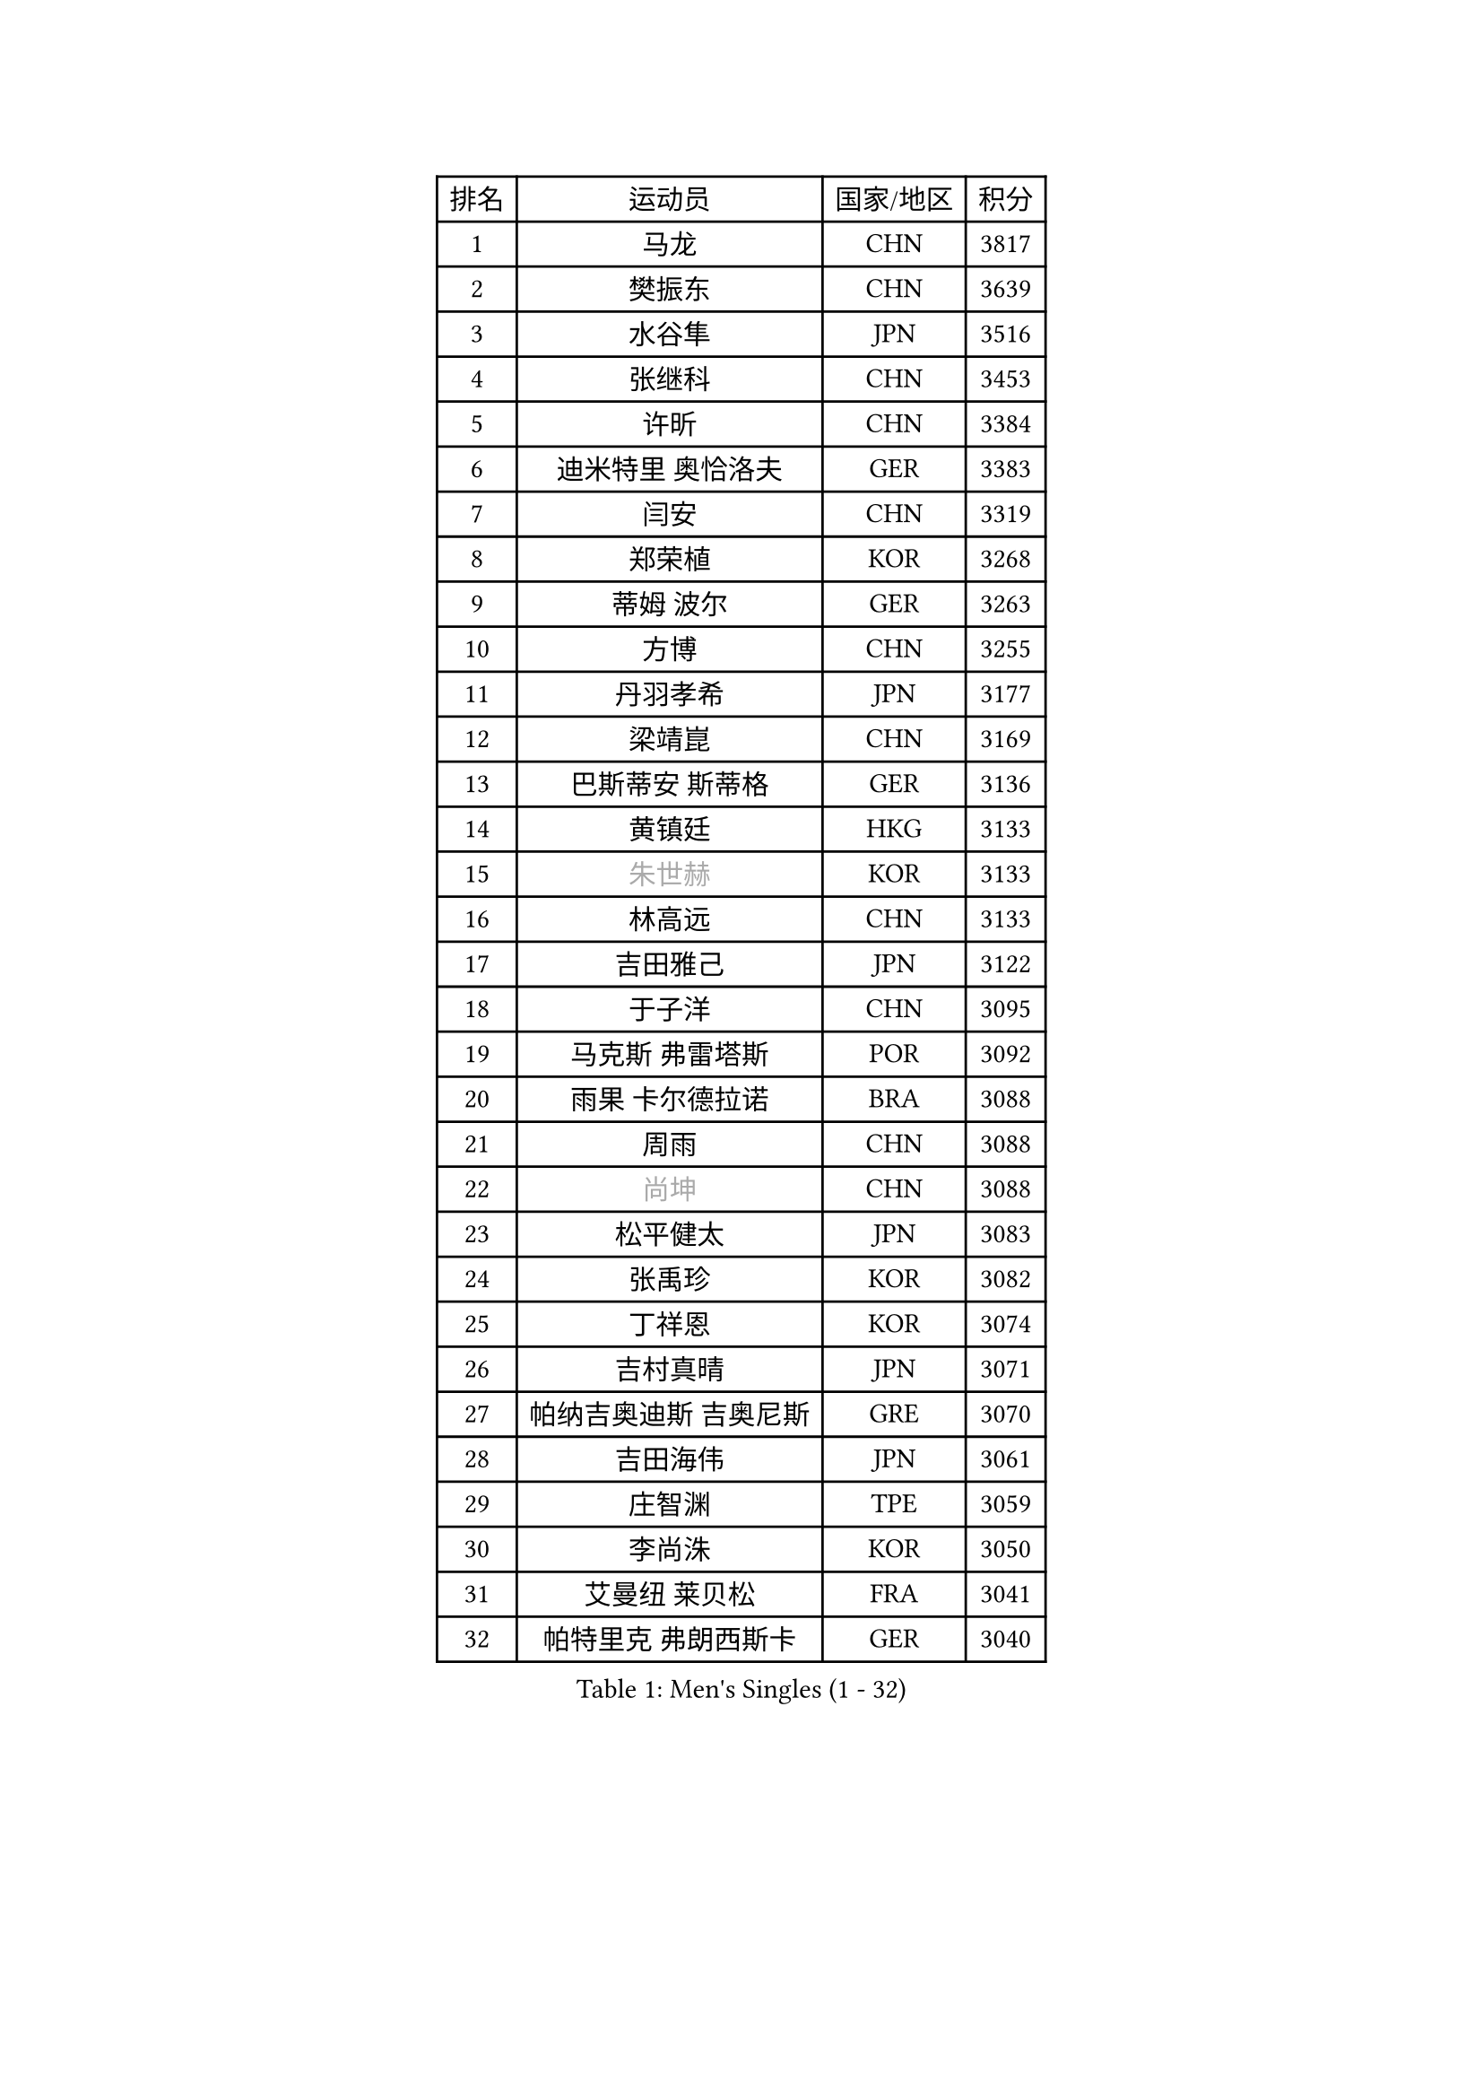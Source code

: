 
#set text(font: ("Courier New", "NSimSun"))
#figure(
  caption: "Men's Singles (1 - 32)",
    table(
      columns: 4,
      [排名], [运动员], [国家/地区], [积分],
      [1], [马龙], [CHN], [3817],
      [2], [樊振东], [CHN], [3639],
      [3], [水谷隼], [JPN], [3516],
      [4], [张继科], [CHN], [3453],
      [5], [许昕], [CHN], [3384],
      [6], [迪米特里 奥恰洛夫], [GER], [3383],
      [7], [闫安], [CHN], [3319],
      [8], [郑荣植], [KOR], [3268],
      [9], [蒂姆 波尔], [GER], [3263],
      [10], [方博], [CHN], [3255],
      [11], [丹羽孝希], [JPN], [3177],
      [12], [梁靖崑], [CHN], [3169],
      [13], [巴斯蒂安 斯蒂格], [GER], [3136],
      [14], [黄镇廷], [HKG], [3133],
      [15], [#text(gray, "朱世赫")], [KOR], [3133],
      [16], [林高远], [CHN], [3133],
      [17], [吉田雅己], [JPN], [3122],
      [18], [于子洋], [CHN], [3095],
      [19], [马克斯 弗雷塔斯], [POR], [3092],
      [20], [雨果 卡尔德拉诺], [BRA], [3088],
      [21], [周雨], [CHN], [3088],
      [22], [#text(gray, "尚坤")], [CHN], [3088],
      [23], [松平健太], [JPN], [3083],
      [24], [张禹珍], [KOR], [3082],
      [25], [丁祥恩], [KOR], [3074],
      [26], [吉村真晴], [JPN], [3071],
      [27], [帕纳吉奥迪斯 吉奥尼斯], [GRE], [3070],
      [28], [吉田海伟], [JPN], [3061],
      [29], [庄智渊], [TPE], [3059],
      [30], [李尚洙], [KOR], [3050],
      [31], [艾曼纽 莱贝松], [FRA], [3041],
      [32], [帕特里克 弗朗西斯卡], [GER], [3040],
    )
  )#pagebreak()

#set text(font: ("Courier New", "NSimSun"))
#figure(
  caption: "Men's Singles (33 - 64)",
    table(
      columns: 4,
      [排名], [运动员], [国家/地区], [积分],
      [33], [夸德里 阿鲁纳], [NGR], [3036],
      [34], [马蒂亚斯 法尔克], [SWE], [3035],
      [35], [弗拉基米尔 萨姆索诺夫], [BLR], [3031],
      [36], [村松雄斗], [JPN], [3031],
      [37], [LI Ping], [QAT], [3028],
      [38], [UEDA Jin], [JPN], [3007],
      [39], [#text(gray, "唐鹏")], [HKG], [3007],
      [40], [KOU Lei], [UKR], [3005],
      [41], [乔纳森 格罗斯], [DEN], [3003],
      [42], [大岛祐哉], [JPN], [2999],
      [43], [TOKIC Bojan], [SLO], [2992],
      [44], [CHEN Weixing], [AUT], [2986],
      [45], [西蒙 高兹], [FRA], [2980],
      [46], [朴申赫], [PRK], [2979],
      [47], [克里斯坦 卡尔松], [SWE], [2977],
      [48], [利亚姆 皮切福德], [ENG], [2974],
      [49], [蒂亚戈 阿波罗尼亚], [POR], [2968],
      [50], [高宁], [SGP], [2966],
      [51], [WALTHER Ricardo], [GER], [2965],
      [52], [WANG Zengyi], [POL], [2962],
      [53], [赵胜敏], [KOR], [2957],
      [54], [卢文 菲鲁斯], [GER], [2957],
      [55], [#text(gray, "塩野真人")], [JPN], [2952],
      [56], [#text(gray, "李廷佑")], [KOR], [2948],
      [57], [DESAI Harmeet], [IND], [2946],
      [58], [HO Kwan Kit], [HKG], [2946],
      [59], [贝内迪克特 杜达], [GER], [2944],
      [60], [周恺], [CHN], [2943],
      [61], [雅克布 迪亚斯], [POL], [2942],
      [62], [GERELL Par], [SWE], [2939],
      [63], [斯特凡 菲格尔], [AUT], [2938],
      [64], [OUAICHE Stephane], [ALG], [2936],
    )
  )#pagebreak()

#set text(font: ("Courier New", "NSimSun"))
#figure(
  caption: "Men's Singles (65 - 96)",
    table(
      columns: 4,
      [排名], [运动员], [国家/地区], [积分],
      [65], [林钟勋], [KOR], [2935],
      [66], [特里斯坦 弗洛雷], [FRA], [2929],
      [67], [罗伯特 加尔多斯], [AUT], [2927],
      [68], [奥马尔 阿萨尔], [EGY], [2925],
      [69], [MONTEIRO Joao], [POR], [2925],
      [70], [ACHANTA Sharath Kamal], [IND], [2917],
      [71], [MATTENET Adrien], [FRA], [2916],
      [72], [阿德里安 克里桑], [ROU], [2914],
      [73], [#text(gray, "LI Hu")], [SGP], [2914],
      [74], [陈建安], [TPE], [2912],
      [75], [江天一], [HKG], [2910],
      [76], [SHIBAEV Alexander], [RUS], [2901],
      [77], [KIZUKURI Yuto], [JPN], [2897],
      [78], [WANG Eugene], [CAN], [2892],
      [79], [#text(gray, "WANG Xi")], [GER], [2889],
      [80], [PERSSON Jon], [SWE], [2888],
      [81], [汪洋], [SVK], [2888],
      [82], [DRINKHALL Paul], [ENG], [2886],
      [83], [LIAO Cheng-Ting], [TPE], [2885],
      [84], [TAZOE Kenta], [JPN], [2883],
      [85], [张本智和], [JPN], [2881],
      [86], [ZHMUDENKO Yaroslav], [UKR], [2880],
      [87], [LAM Siu Hang], [HKG], [2880],
      [88], [周启豪], [CHN], [2878],
      [89], [金珉锡], [KOR], [2870],
      [90], [PUCAR Tomislav], [CRO], [2869],
      [91], [安东 卡尔伯格], [SWE], [2869],
      [92], [#text(gray, "吴尚垠")], [KOR], [2868],
      [93], [森园政崇], [JPN], [2862],
      [94], [KONECNY Tomas], [CZE], [2858],
      [95], [ROBINOT Quentin], [FRA], [2858],
      [96], [诺沙迪 阿拉米扬], [IRI], [2856],
    )
  )#pagebreak()

#set text(font: ("Courier New", "NSimSun"))
#figure(
  caption: "Men's Singles (97 - 128)",
    table(
      columns: 4,
      [排名], [运动员], [国家/地区], [积分],
      [97], [TAKAKIWA Taku], [JPN], [2854],
      [98], [LUNDQVIST Jens], [SWE], [2849],
      [99], [KANG Dongsoo], [KOR], [2842],
      [100], [ELOI Damien], [FRA], [2838],
      [101], [ANDERSSON Harald], [SWE], [2834],
      [102], [VLASOV Grigory], [RUS], [2834],
      [103], [#text(gray, "HE Zhiwen")], [ESP], [2826],
      [104], [CANTERO Jesus], [ESP], [2825],
      [105], [及川瑞基], [JPN], [2824],
      [106], [FANG Yinchi], [CHN], [2822],
      [107], [MACHI Asuka], [JPN], [2820],
      [108], [KIM Donghyun], [KOR], [2820],
      [109], [吉村和弘], [JPN], [2819],
      [110], [安德烈 加奇尼], [CRO], [2818],
      [111], [MATSUYAMA Yuki], [JPN], [2816],
      [112], [HABESOHN Daniel], [AUT], [2815],
      [113], [SAKAI Asuka], [JPN], [2815],
      [114], [ROBLES Alvaro], [ESP], [2814],
      [115], [王楚钦], [CHN], [2812],
      [116], [ANTHONY Amalraj], [IND], [2811],
      [117], [IONESCU Ovidiu], [ROU], [2808],
      [118], [GNANASEKARAN Sathiyan], [IND], [2805],
      [119], [PARK Ganghyeon], [KOR], [2805],
      [120], [FLORAS Robert], [POL], [2803],
      [121], [SAMBE Kohei], [JPN], [2800],
      [122], [PARK Jeongwoo], [KOR], [2799],
      [123], [PAPAGEORGIOU Konstantinos], [GRE], [2798],
      [124], [MATSUDAIRA Kenji], [JPN], [2795],
      [125], [MONTEIRO Thiago], [BRA], [2793],
      [126], [ZHAI Yujia], [DEN], [2791],
      [127], [MACHADO Carlos], [ESP], [2791],
      [128], [BOBOCICA Mihai], [ITA], [2790],
    )
  )